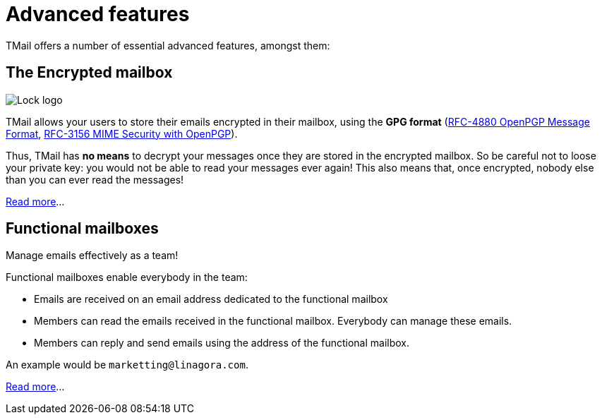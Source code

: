 = Advanced features
:navtitle: Advanced features

TMail offers a number of essential advanced features, amongst them:

== The Encrypted mailbox

image::lock.png[Lock logo]

TMail allows your users to store their emails encrypted in their mailbox, using the **GPG format**
(link:https://datatracker.ietf.org/doc/html/rfc4880[RFC-4880 OpenPGP Message Format],
link:https://datatracker.ietf.org/doc/html/rfc3156[RFC-3156 MIME Security with OpenPGP]).

Thus, TMail has **no means** to decrypt your messages once they are stored in the encrypted
mailbox. So be careful not to loose your private key: you would not be able to read your messages ever again! This also
means that, once encrypted, nobody else than you can ever read the messages!

xref:tmail-backend/features/encrypted-mailbox.adoc[Read more]...

== Functional mailboxes

Manage emails effectively as a team!

Functional mailboxes enable everybody in the team:

 - Emails are received on an email address dedicated to the functional mailbox
 - Members can read the emails received in the functional mailbox. Everybody can manage these emails.
 - Members can reply and send emails using the address of the functional mailbox.

An example would be `marketting@linagora.com`.

xref:tmail-backend/features/functionalMailboxes.adoc[Read more]...